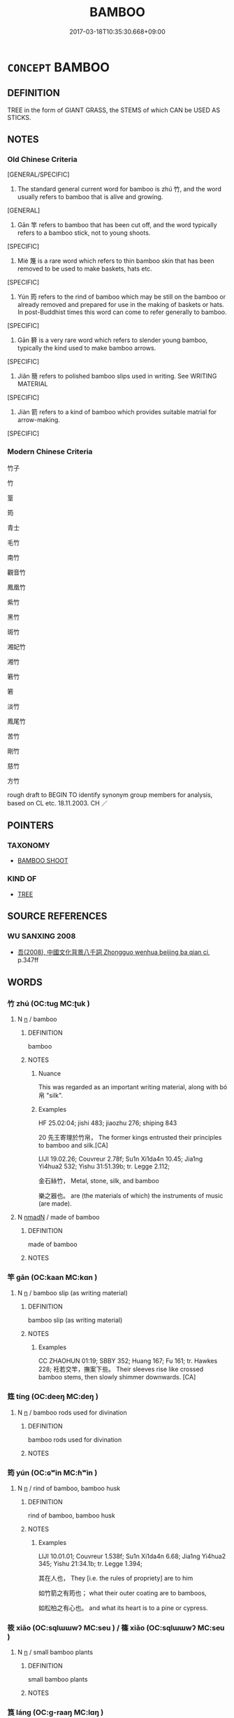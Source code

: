 # -*- mode: mandoku-tls-view -*-
#+TITLE: BAMBOO
#+DATE: 2017-03-18T10:35:30.668+09:00        
#+STARTUP: content
* =CONCEPT= BAMBOO
:PROPERTIES:
:CUSTOM_ID: uuid-9d68a969-067c-42a1-9ece-8ef21edca8e4
:TR_ZH: 竹子
:TR_OCH: 竹
:END:
** DEFINITION

TREE in the form of GIANT GRASS, the STEMS of which CAN be USED AS STICKS.

** NOTES

*** Old Chinese Criteria
[GENERAL/SPECIFIC]

1. The standard general current word for bamboo is zhú 竹, and the word usually refers to bamboo that is alive and growing.

[GENERAL]

2. Gān 竿 refers to bamboo that has been cut off, and the word typically refers to a bamboo stick, not to young shoots.

[SPECIFIC]

3. Miè 篾 is a rare word which refers to thin bamboo skin that has been removed to be used to make baskets, hats etc.

[SPECIFIC]

4. Yún 筠 refers to the rind of bamboo which may be still on the bamboo or already removed and prepared for use in the making of baskets or hats. In post-Buddhist times this word can come to refer generally to bamboo.

[SPECIFIC]

5. Gān 簳 is a very rare word which refers to slender young bamboo, typically the kind used to make bamboo arrows.

[SPECIFIC]

6. Jiǎn 簡 refers to polished bamboo slips used in writing. See WRITING MATERIAL

[SPECIFIC]

7. Jiàn 箭 refers to a kind of bamboo which provides suitable matrial for arrow-making.

[SPECIFIC]

*** Modern Chinese Criteria
竹子

竹

篁

筠

青士

毛竹

南竹

觀音竹

鳳凰竹

紫竹

黑竹

斑竹

湘妃竹

湘竹

箬竹

箬

淡竹

鳳尾竹

苦竹

剛竹

慈竹

方竹

rough draft to BEGIN TO identify synonym group members for analysis, based on CL etc. 18.11.2003. CH ／

** POINTERS
*** TAXONOMY
 - [[tls:concept:BAMBOO SHOOT][BAMBOO SHOOT]]

*** KIND OF
 - [[tls:concept:TREE][TREE]]

** SOURCE REFERENCES
*** WU SANXING 2008
 - [[cite:WU-SANXING-2008][ 吾(2008), 中國文化背景八千詞 Zhongguo wenhua beijing ba qian ci]], p.347ff

** WORDS
   :PROPERTIES:
   :VISIBILITY: children
   :END:
*** 竹 zhú (OC:tuɡ MC:ʈuk )
:PROPERTIES:
:CUSTOM_ID: uuid-9347c419-bfee-4db6-811b-7f1902fc1317
:Char+: 竹(118,0/6) 
:GY_IDS+: uuid-8af7d185-dd15-4a0a-8fa2-82dfdd65e94c
:PY+: zhú     
:OC+: tuɡ     
:MC+: ʈuk     
:END: 
**** N [[tls:syn-func::#uuid-8717712d-14a4-4ae2-be7a-6e18e61d929b][n]] / bamboo
:PROPERTIES:
:CUSTOM_ID: uuid-e557ec09-2f49-4e2f-b91a-258a63d4bd6c
:WARRING-STATES-CURRENCY: 5
:END:
****** DEFINITION

bamboo

****** NOTES

******* Nuance
This was regarded as an important writing material, along with bó 帛 "silk".

******* Examples
HF 25.02:04; jishi 483; jiaozhu 276; shiping 843

20 先王寄理於竹帛， The former kings entrusted their principles to bamboo and silk.[CA]

LIJI 19.02.26; Couvreur 2.78f; Su1n Xi1da4n 10.45; Jia1ng Yi4hua2 532; Yishu 31:51.39b; tr. Legge 2.112;

 金石絲竹， Metal, stone, silk, and bamboo

 樂之器也。 are (the materials of which) the instruments of music (are made).

**** N [[tls:syn-func::#uuid-a51b30e7-dffc-4a3d-b4f7-2dccf9eee4a9][nmadN]] / made of bamboo
:PROPERTIES:
:CUSTOM_ID: uuid-782c5d28-d1de-4d9f-aafd-df2e791aada9
:END:
****** DEFINITION

made of bamboo

****** NOTES

*** 竿 gān (OC:kaan MC:kɑn )
:PROPERTIES:
:CUSTOM_ID: uuid-f9b011db-2ed9-49a7-82c8-81ab04571e93
:Char+: 竿(118,3/9) 
:GY_IDS+: uuid-5f67fe3a-da46-4f4b-8ded-01b245226577
:PY+: gān     
:OC+: kaan     
:MC+: kɑn     
:END: 
**** N [[tls:syn-func::#uuid-8717712d-14a4-4ae2-be7a-6e18e61d929b][n]] / bamboo slip (as writing material)
:PROPERTIES:
:CUSTOM_ID: uuid-99e797f5-2cd3-4578-9e6a-b5844298c2d0
:WARRING-STATES-CURRENCY: 3
:END:
****** DEFINITION

bamboo slip (as writing material)

****** NOTES

******* Examples
CC ZHAOHUN 01:19; SBBY 352; Huang 167; Fu 161; tr. Hawkes 228; 衽若交竿，撫案下些。 Their sleeves rise like crossed bamboo stems, then slowly shimmer downwards. [CA]

*** 筳 tíng (OC:deeŋ MC:deŋ )
:PROPERTIES:
:CUSTOM_ID: uuid-2086830c-a16f-404e-8767-519659d08cda
:Char+: 筳(118,7/13) 
:GY_IDS+: uuid-b99a08f1-c5ea-4432-8267-719fae52b566
:PY+: tíng     
:OC+: deeŋ     
:MC+: deŋ     
:END: 
**** N [[tls:syn-func::#uuid-8717712d-14a4-4ae2-be7a-6e18e61d929b][n]] / bamboo rods used for divination
:PROPERTIES:
:CUSTOM_ID: uuid-7aee570c-b920-4fee-93a2-23caee4cf81d
:WARRING-STATES-CURRENCY: 2
:END:
****** DEFINITION

bamboo rods used for divination

****** NOTES

*** 筠 yún (OC:ɢʷin MC:ɦʷin )
:PROPERTIES:
:CUSTOM_ID: uuid-9aa398ed-72bf-4d5c-b00d-b0bc5479e78a
:Char+: 筠(118,7/13) 
:GY_IDS+: uuid-dab22e37-0200-46b3-bc0c-2ae034e72488
:PY+: yún     
:OC+: ɢʷin     
:MC+: ɦʷin     
:END: 
**** N [[tls:syn-func::#uuid-8717712d-14a4-4ae2-be7a-6e18e61d929b][n]] / rind of bamboo, bamboo husk
:PROPERTIES:
:CUSTOM_ID: uuid-16f9c5d0-c27b-4dc0-b91f-c5bb4f918071
:WARRING-STATES-CURRENCY: 2
:END:
****** DEFINITION

rind of bamboo, bamboo husk

****** NOTES

******* Examples
LIJI 10.01.01; Couvreur 1.538f; Su1n Xi1da4n 6.68; Jia1ng Yi4hua2 345; Yishu 21:34.1b; tr. Legge 1.394;

 其在人也， They [i.e. the rules of propriety] are to him

 如竹箭之有筠也； what their outer coating are to bamboos,

 如松柏之有心也。 and what its heart is to a pine or cypress.

*** 筱 xiǎo (OC:sqlɯɯwʔ MC:seu ) / 篠 xiǎo (OC:sqlɯɯwʔ MC:seu )
:PROPERTIES:
:CUSTOM_ID: uuid-d993dfe1-910a-420d-8219-8aff29584e76
:Char+: 筱(118,7/13) 
:Char+: 篠(118,10/16) 
:GY_IDS+: uuid-a6860b03-3053-4f79-a143-fd6210fd56aa
:PY+: xiǎo     
:OC+: sqlɯɯwʔ     
:MC+: seu     
:GY_IDS+: uuid-41f2470a-9e20-4aef-a4b0-3f89be769f93
:PY+: xiǎo     
:OC+: sqlɯɯwʔ     
:MC+: seu     
:END: 
**** N [[tls:syn-func::#uuid-8717712d-14a4-4ae2-be7a-6e18e61d929b][n]] / small bamboo plants
:PROPERTIES:
:CUSTOM_ID: uuid-a173f7c7-decc-465a-b03c-e1b614fc4079
:WARRING-STATES-CURRENCY: 0
:END:
****** DEFINITION

small bamboo plants

****** NOTES

*** 筤 láng (OC:ɡ-raaŋ MC:lɑŋ )
:PROPERTIES:
:CUSTOM_ID: uuid-bd0b2fa9-e512-4cdb-81ef-3541c27ecae0
:Char+: 筤(118,7/13) 
:GY_IDS+: uuid-cb69eb87-ede9-432b-9425-bdd9a3c96a84
:PY+: láng     
:OC+: ɡ-raaŋ     
:MC+: lɑŋ     
:END: 
**** N [[tls:syn-func::#uuid-8717712d-14a4-4ae2-be7a-6e18e61d929b][n]] / bamboo shoot (YI)
:PROPERTIES:
:CUSTOM_ID: uuid-60b77d6c-c8bc-4e94-bbd5-9eafa67643d1
:WARRING-STATES-CURRENCY: 1
:END:
****** DEFINITION

bamboo shoot (YI)

****** NOTES

******* Examples
[ONLY ONE EXAMPLE IN YIJING][CA]

*** 箭 jiàn (OC:tsens MC:tsiɛn )
:PROPERTIES:
:CUSTOM_ID: uuid-346713aa-4d77-494d-a8f3-ebb2af14ee56
:Char+: 箭(118,9/15) 
:GY_IDS+: uuid-0ff3dcc6-4290-4a14-bb7d-cfb06bcd2451
:PY+: jiàn     
:OC+: tsens     
:MC+: tsiɛn     
:END: 
**** N [[tls:syn-func::#uuid-8717712d-14a4-4ae2-be7a-6e18e61d929b][n]] / type of bamboo (used for making arrows)
:PROPERTIES:
:CUSTOM_ID: uuid-9a3a8adb-6cf8-4263-92ea-51d0639a3be0
:END:
****** DEFINITION

type of bamboo (used for making arrows)

****** NOTES

*** 篳 bì (OC:pid MC:pit )
:PROPERTIES:
:CUSTOM_ID: uuid-01c37f30-d5bb-4dca-871d-2ebf6ec3bab9
:Char+: 篳(118,11/17) 
:GY_IDS+: uuid-c2c8c527-31b7-499a-8ef9-b42af3255be2
:PY+: bì     
:OC+: pid     
:MC+: pit     
:END: 
**** N [[tls:syn-func::#uuid-8717712d-14a4-4ae2-be7a-6e18e61d929b][n]] / wicker, bamboo
:PROPERTIES:
:CUSTOM_ID: uuid-1c7e00a0-cf58-4900-b17a-5d212a95c6e2
:WARRING-STATES-CURRENCY: 3
:END:
****** DEFINITION

wicker, bamboo

****** NOTES

**** N [[tls:syn-func::#uuid-a51b30e7-dffc-4a3d-b4f7-2dccf9eee4a9][nmadN]] / made of wicker, made of bamboo
:PROPERTIES:
:CUSTOM_ID: uuid-aa55b10b-d747-44be-9f3f-1765bc4e3c44
:WARRING-STATES-CURRENCY: 3
:END:
****** DEFINITION

made of wicker, made of bamboo

****** NOTES

*** 篾 miè (OC:meed MC:met )
:PROPERTIES:
:CUSTOM_ID: uuid-0ef9c10c-b220-4b98-85bd-570785f3a9cb
:Char+: 篾(118,11/17) 
:GY_IDS+: uuid-969b9a7d-accd-4294-b9a9-66c49c5eeac8
:PY+: miè     
:OC+: meed     
:MC+: met     
:END: 
**** N [[tls:syn-func::#uuid-a51b30e7-dffc-4a3d-b4f7-2dccf9eee4a9][nmadN]] / made of thin bamboo skin (SHU) [Actually only one example found][CA]
:PROPERTIES:
:CUSTOM_ID: uuid-93db7581-61da-4787-be5e-ea86a3a6f4e9
:WARRING-STATES-CURRENCY: 2
:END:
****** DEFINITION

made of thin bamboo skin (SHU) [Actually only one example found][CA]

****** NOTES

******* Examples
SHU0165

 牖間南嚮敷重篾席 Between the windows, facing south, they spread out double bamboo-strip mats

*** 簜 dàng (OC:ɡ-laaŋʔ MC:dɑŋ )
:PROPERTIES:
:CUSTOM_ID: uuid-23b9849e-79dd-4e10-9e1e-0db312c5e324
:Char+: 簜(118,12/18) 
:GY_IDS+: uuid-28d127d6-269d-464f-964e-50470a0af5f2
:PY+: dàng     
:OC+: ɡ-laaŋʔ     
:MC+: dɑŋ     
:END: 
**** N [[tls:syn-func::#uuid-8717712d-14a4-4ae2-be7a-6e18e61d929b][n]] / large bamboo
:PROPERTIES:
:CUSTOM_ID: uuid-80ecb5af-7aa3-4beb-a065-48d5f8c1b62a
:WARRING-STATES-CURRENCY: 2
:END:
****** DEFINITION

large bamboo

****** NOTES

*** 簡 jiǎn (OC:kreenʔ MC:kɣɛn )
:PROPERTIES:
:CUSTOM_ID: uuid-84f6e0f7-2a71-4b9d-9019-62605dfdf638
:Char+: 簡(118,12/18) 
:GY_IDS+: uuid-db502f4f-5cad-49d9-8812-7fee90fc2786
:PY+: jiǎn     
:OC+: kreenʔ     
:MC+: kɣɛn     
:END: 
**** N [[tls:syn-func::#uuid-516d3836-3a0b-4fbc-b996-071cc48ba53d][nadN]] / made of bamboo, written on bamboo
:PROPERTIES:
:CUSTOM_ID: uuid-3dadbcd8-4214-42d0-bf4d-579a4cf651e9
:END:
****** DEFINITION

made of bamboo, written on bamboo

****** NOTES

*** 簳 gǎn (OC:kaanʔ MC:kɑn )
:PROPERTIES:
:CUSTOM_ID: uuid-89d46afd-734b-4e13-bd84-ad68aab3a843
:Char+: 簳(118,13/19) 
:GY_IDS+: uuid-0b4c495c-70e2-4164-88cd-68414020fb66
:PY+: gǎn     
:OC+: kaanʔ     
:MC+: kɑn     
:END: 
**** N [[tls:syn-func::#uuid-8717712d-14a4-4ae2-be7a-6e18e61d929b][n]] / slender variety of bamboo used for making arrows;  arrow made of bamboo
:PROPERTIES:
:CUSTOM_ID: uuid-071a996e-51f6-45e2-8221-279388ffe801
:WARRING-STATES-CURRENCY: 3
:END:
****** DEFINITION

slender variety of bamboo used for making arrows;  arrow made of bamboo

****** NOTES

*** 籜 tuò (OC:lʰaaɡ MC:thɑk )
:PROPERTIES:
:CUSTOM_ID: uuid-6adf33a8-9336-4371-b061-2812dc9e8f97
:Char+: 籜(118,16/22) 
:GY_IDS+: uuid-1db4bf1e-5d3c-4e72-a77d-a4181714535b
:PY+: tuò     
:OC+: lʰaaɡ     
:MC+: thɑk     
:END: 
**** N [[tls:syn-func::#uuid-8717712d-14a4-4ae2-be7a-6e18e61d929b][n]] / post-Han, XIE LINGYUN: bamboo rind
:PROPERTIES:
:CUSTOM_ID: uuid-5861b602-136f-4e49-916d-0df8a93a0e85
:WARRING-STATES-CURRENCY: 0
:END:
****** DEFINITION

post-Han, XIE LINGYUN: bamboo rind

****** NOTES

** BIBLIOGRAPHY
bibliography:../core/tlsbib.bib
